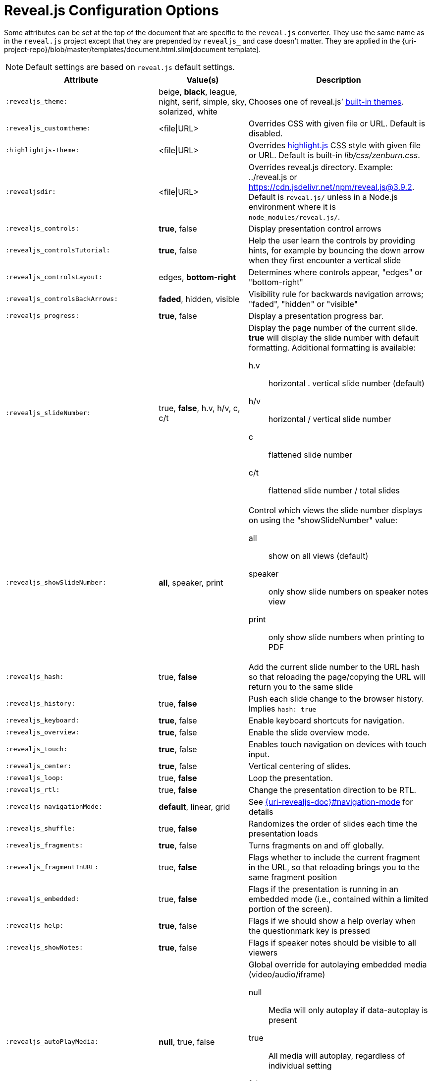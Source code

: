 = Reveal.js Configuration Options

Some attributes can be set at the top of the document that are specific to the `reveal.js` converter.
They use the same name as in the `reveal.js` project except that they are prepended by `revealjs_` and case doesn't matter.
They are applied in the {uri-project-repo}/blob/master/templates/document.html.slim[document template].

NOTE: Default settings are based on `reveal.js` default settings.

[cols="1m,1,2"]
|===
|Attribute |Value(s) |Description

|:revealjs_theme:
|beige, *black*, league, night, serif, simple, sky, solarized, white
|Chooses one of reveal.js`' link:{uri-revealjs-doc}#theming[built-in themes].

|:revealjs_customtheme:
|<file\|URL>
|Overrides CSS with given file or URL.
Default is disabled.

|:highlightjs-theme:
|<file\|URL>
|Overrides https://highlightjs.org[highlight.js] CSS style with given file or URL.
Default is built-in [path]_lib/css/zenburn.css_.

|:revealjsdir:
|<file\|URL>
|Overrides reveal.js directory.
Example: ../reveal.js or
https://cdn.jsdelivr.net/npm/reveal.js@3.9.2.
Default is `reveal.js/` unless in a Node.js environment where it is `node_modules/reveal.js/`.

|:revealjs_controls:
|*true*, false
|Display presentation control arrows

|:revealjs_controlsTutorial:
|*true*, false
|Help the user learn the controls by providing hints, for example by bouncing the down arrow when they first encounter a vertical slide

|:revealjs_controlsLayout:
|edges, *bottom-right*
|Determines where controls appear, "edges" or "bottom-right"

|:revealjs_controlsBackArrows:
|*faded*, hidden, visible
|Visibility rule for backwards navigation arrows; "faded", "hidden" or "visible"

|:revealjs_progress:
|*true*, false
|Display a presentation progress bar.

|:revealjs_slideNumber:
|true, *false*, h.v, h/v, c, c/t
a|Display the page number of the current slide.
*true* will display the slide number with default formatting.
Additional formatting is available:

h.v:: horizontal . vertical slide number (default)
h/v:: horizontal / vertical slide number
c:: flattened slide number
c/t:: flattened slide number / total slides

|:revealjs_showSlideNumber:
|*all*, speaker, print
a|Control which views the slide number displays on using the "showSlideNumber" value:

all:: show on all views (default)
speaker:: only show slide numbers on speaker notes view
print:: only show slide numbers when printing to PDF

|:revealjs_hash:
|true, *false*
|Add the current slide number to the URL hash so that reloading the page/copying the URL will return you to the same slide

|:revealjs_history:
|true, *false*
|Push each slide change to the browser history. Implies `hash: true`

|:revealjs_keyboard:
|*true*, false
|Enable keyboard shortcuts for navigation.

|:revealjs_overview:
|*true*, false
|Enable the slide overview mode.

|:revealjs_touch:
|*true*, false
|Enables touch navigation on devices with touch input.

|:revealjs_center:
|*true*, false
|Vertical centering of slides.

|:revealjs_loop:
|true, *false*
|Loop the presentation.

|:revealjs_rtl:
|true, *false*
|Change the presentation direction to be RTL.

|:revealjs_navigationMode:
|*default*, linear, grid
|See link:{uri-revealjs-doc}#navigation-mode[] for details

|:revealjs_shuffle:
|true, *false*
|Randomizes the order of slides each time the presentation loads

|:revealjs_fragments:
|*true*, false
|Turns fragments on and off globally.

|:revealjs_fragmentInURL:
|true, *false*
|Flags whether to include the current fragment in the URL, so that reloading brings you to the same fragment position

|:revealjs_embedded:
|true, *false*
|Flags if the presentation is running in an embedded mode (i.e., contained within a limited portion of the screen).

|:revealjs_help:
|*true*, false
|Flags if we should show a help overlay when the questionmark key is pressed

|:revealjs_showNotes:
|*true*, false
|Flags if speaker notes should be visible to all viewers

|:revealjs_autoPlayMedia:
|*null*, true, false
a|Global override for autolaying embedded media (video/audio/iframe)

null:: Media will only autoplay if data-autoplay is present
true:: All media will autoplay, regardless of individual setting
false:: No media will autoplay, regardless of individual setting

|:revealjs_preloadIframes:
|*null*, true, false
a|Global override for preloading lazy-loaded iframes

null:: Iframes with `data-src` AND `data-preload` will be loaded when within the `viewDistance`, iframes with only `data-src` will be loaded when visible
true:: All iframes with `data-src` will be loaded when within the `viewDistance`
false:: All iframes with `data-src` will be loaded only when visible

|:revealjs_autoSlide:
|<integer>
|Delay in milliseconds between automatically proceeding to the next slide.
Disabled when set to *0* (the default).
This value can be overwritten by using a `data-autoslide` attribute on your slides.

|:revealjs_autoSlideStoppable:
|*true*, false
|Stop auto-sliding after user input.

|:revealjs_autoSlideMethod:
|*Reveal.navigateNext*
|Use this method for navigation when auto-sliding

|:revealjs_defaultTiming:
|<integer>
|Specify the average time in seconds that you think you will spend presenting each slide.
This is used to show a pacing timer in the speaker view.
Defaults to *120*

|:revealjs_totalTime:
|<integer>
|Specify the total time in seconds that is available to present.
If this is set to a nonzero value, the pacing timer will work out the time available for each slide, instead of using the defaultTiming value.
Defaults to *0*

|:revealjs_minimumTimePerSlide:
|<integer>
|Specify the minimum amount of time you want to allot to each slide, if using the totalTime calculation method.
If the automated time allocation causes slide pacing to fall below this threshold, then you will see an alert in the speaker notes window.
Defaults to *0*.

|:revealjs_mouseWheel:
|true, *false*
|Enable slide navigation via mouse wheel.

|:revealjs_hideInactiveCursor:
|*true*, false
|Hide cursor if inactive

|:revealjs_hideCursorTime:
|<integer>
|Time before the cursor is hidden (in ms).
Defaults to *5000*.

|:revealjs_hideAddressBar:
|*true*, false
|Hides the address bar on mobile devices.

|:revealjs_previewLinks:
|true, *false*
|Opens links in an iframe preview overlay.
Add the `preview=true` attribute on links or `link_preview=true` attribute on images to customize each link individually.

|:revealjs_transition:
|none, fade, *slide*, convex, concave, zoom
|Transition style.

|:revealjs_transitionSpeed:
|*default*, fast, slow
|Transition speed.

|:revealjs_backgroundTransition:
|none, *fade*, slide, convex, concave, zoom
|Transition style for full page slide backgrounds.

|:revealjs_viewDistance:
|<integer>
|Number of slides away from the current that are visible.
Default: *3*.

|:revealjs_mobileViewDistance:
|<integer>
|Number of slides away from the current that are visible on mobile devices.
It is advisable to set this to a lower number than viewDistance in order to save resources.
Default *3*.

|:revealjs_parallaxBackgroundImage:
|<file\|URL>
|Parallax background image.
Defaults to none

|:revealjs_parallaxBackgroundSize:
|<CSS size syntax>
|Parallax background size (accepts any CSS syntax).
Defaults to none

|:revealjs_parallaxBackgroundHorizontal:
|<Number of pixels>
a|Number of pixels to move the parallax background per slide

- Calculated automatically unless specified
- Set to 0 to disable movement along an axis

|:revealjs_parallaxBackgroundVertical:
|<Number of pixels>
a|Number of pixels to move the parallax background per slide

- Calculated automatically unless specified
- Set to 0 to disable movement along an axis

|:revealjs_display:
|<a valid CSS display mode>
|The display mode that will be used to show slides.
Defaults to *block*

|:revealjs_width:
|<pixels\|percentage unit>
| Independent from the values, the aspect ratio will be preserved
when scaled to fit different resolutions. Defaults to *960*

|:revealjs_height:
|<pixels\|percentage unit>
| See `:revealjs_width:`. Defaults to *700*

|:revealjs_margin:
|<percentage value>
| Factor of the display size that should remain empty around the content. Defaults to *0.1*

|:revealjs_pdfseparatefragments:
|*true*, false
|In PDF export, put each fragment on a separate page.
Defaults to *true*

|:revealjs_pdfmaxpagesperslide:
|<integer>
|In PDF export, when a slide does not fit on a single page, maximum number of pages.
Defaults to *1*

|===

If you want to build a custom theme or customize an existing one you should
look at the
{uri-revealjs-gh}/css/theme/README.md[reveal.js
theme documentation] and use the `revealjs_customtheme` AsciiDoc attribute to
activate it.

